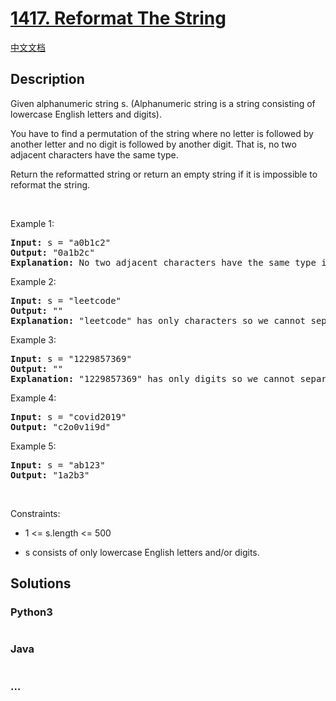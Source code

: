 * [[https://leetcode.com/problems/reformat-the-string][1417. Reformat
The String]]
  :PROPERTIES:
  :CUSTOM_ID: reformat-the-string
  :END:
[[./solution/1400-1499/1417.Reformat The String/README.org][中文文档]]

** Description
   :PROPERTIES:
   :CUSTOM_ID: description
   :END:

#+begin_html
  <p>
#+end_html

Given alphanumeric string s. (Alphanumeric string is a string consisting
of lowercase English letters and digits).

#+begin_html
  </p>
#+end_html

#+begin_html
  <p>
#+end_html

You have to find a permutation of the string where no letter is followed
by another letter and no digit is followed by another digit. That is, no
two adjacent characters have the same type.

#+begin_html
  </p>
#+end_html

#+begin_html
  <p>
#+end_html

Return the reformatted string or return an empty string if it is
impossible to reformat the string.

#+begin_html
  </p>
#+end_html

#+begin_html
  <p>
#+end_html

 

#+begin_html
  </p>
#+end_html

#+begin_html
  <p>
#+end_html

Example 1:

#+begin_html
  </p>
#+end_html

#+begin_html
  <pre>
  <strong>Input:</strong> s = &quot;a0b1c2&quot;
  <strong>Output:</strong> &quot;0a1b2c&quot;
  <strong>Explanation:</strong> No two adjacent characters have the same type in &quot;0a1b2c&quot;. &quot;a0b1c2&quot;, &quot;0a1b2c&quot;, &quot;0c2a1b&quot; are also valid permutations.
  </pre>
#+end_html

#+begin_html
  <p>
#+end_html

Example 2:

#+begin_html
  </p>
#+end_html

#+begin_html
  <pre>
  <strong>Input:</strong> s = &quot;leetcode&quot;
  <strong>Output:</strong> &quot;&quot;
  <strong>Explanation:</strong> &quot;leetcode&quot; has only characters so we cannot separate them by digits.
  </pre>
#+end_html

#+begin_html
  <p>
#+end_html

Example 3:

#+begin_html
  </p>
#+end_html

#+begin_html
  <pre>
  <strong>Input:</strong> s = &quot;1229857369&quot;
  <strong>Output:</strong> &quot;&quot;
  <strong>Explanation:</strong> &quot;1229857369&quot; has only digits so we cannot separate them by characters.
  </pre>
#+end_html

#+begin_html
  <p>
#+end_html

Example 4:

#+begin_html
  </p>
#+end_html

#+begin_html
  <pre>
  <strong>Input:</strong> s = &quot;covid2019&quot;
  <strong>Output:</strong> &quot;c2o0v1i9d&quot;
  </pre>
#+end_html

#+begin_html
  <p>
#+end_html

Example 5:

#+begin_html
  </p>
#+end_html

#+begin_html
  <pre>
  <strong>Input:</strong> s = &quot;ab123&quot;
  <strong>Output:</strong> &quot;1a2b3&quot;
  </pre>
#+end_html

#+begin_html
  <p>
#+end_html

 

#+begin_html
  </p>
#+end_html

#+begin_html
  <p>
#+end_html

Constraints:

#+begin_html
  </p>
#+end_html

#+begin_html
  <ul>
#+end_html

#+begin_html
  <li>
#+end_html

1 <= s.length <= 500

#+begin_html
  </li>
#+end_html

#+begin_html
  <li>
#+end_html

s consists of only lowercase English letters and/or digits.

#+begin_html
  </li>
#+end_html

#+begin_html
  </ul>
#+end_html

** Solutions
   :PROPERTIES:
   :CUSTOM_ID: solutions
   :END:

#+begin_html
  <!-- tabs:start -->
#+end_html

*** *Python3*
    :PROPERTIES:
    :CUSTOM_ID: python3
    :END:
#+begin_src python
#+end_src

*** *Java*
    :PROPERTIES:
    :CUSTOM_ID: java
    :END:
#+begin_src java
#+end_src

*** *...*
    :PROPERTIES:
    :CUSTOM_ID: section
    :END:
#+begin_example
#+end_example

#+begin_html
  <!-- tabs:end -->
#+end_html
